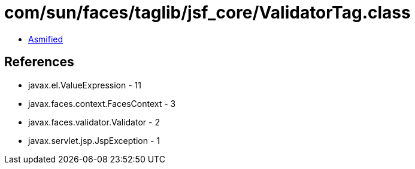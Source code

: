 = com/sun/faces/taglib/jsf_core/ValidatorTag.class

 - link:ValidatorTag-asmified.java[Asmified]

== References

 - javax.el.ValueExpression - 11
 - javax.faces.context.FacesContext - 3
 - javax.faces.validator.Validator - 2
 - javax.servlet.jsp.JspException - 1
